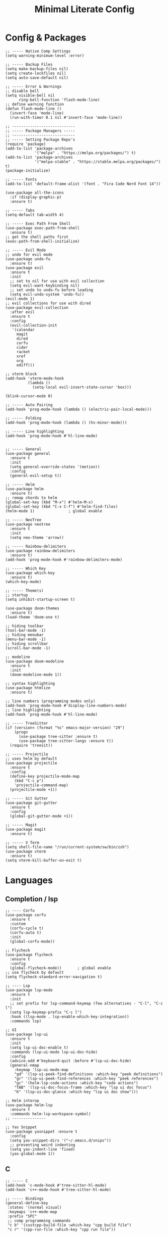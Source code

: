 #+TITLE: Minimal Literate Config

* Config & Packages
#+begin_src elisp
;; ----- Native Comp Settings
(setq warning-minimum-level :error)

;; ----- Backup Files
(setq make-backup-files nil)
(setq create-lockfiles nil)
(setq auto-save-default nil)

;; ----- Error & Warnings
;; disable bell
(setq visible-bell nil
	  ring-bell-function 'flash-mode-line)
;; define warning function
(defun flash-mode-line ()
  (invert-face 'mode-line)
  (run-with-timer 0.1 nil #'invert-face 'mode-line))

;; ----------------------------
;; ----- Package Managers -----
;; ----------------------------
;; ----- Setting Package Repo's
(require 'package)
(add-to-list 'package-archives
             '("melpa" . "https://melpa.org/packages/") t)
(add-to-list 'package-archives
             '("melpa-stable" . "https://stable.melpa.org/packages/") t)
(package-initialize)

;; ----- Fonts
(add-to-list 'default-frame-alist '(font . "Fira Code Nerd Font 14"))

(use-package all-the-icons
  :if (display-graphic-p)
  :ensure t)

;; ----- Tabs
(setq-default tab-width 4)

;; ----- Exec Path From Shell 
(use-package exec-path-from-shell 
  :ensure t)
;; get the shell paths first
(exec-path-from-shell-initialize)

;; ----- Evil Mode
;; undo for evil mode
(use-package undo-fu 
  :ensure t) 
(use-package evil 
  :ensure t
  :init
  ;; set to nil for use with evil collection
  (setq evil-want-keybinding nil)
  ;; set undo to undo-fu before loading
  (setq evil-undo-system 'undo-fu))
(evil-mode 1)
;; evil collections for use with dired
(use-package evil-collection
  :after evil
  :ensure t
  :config
  (evil-collection-init
   '(calendar
     magit
     dired
     corfu
     cider
     racket
     xref
     org
     ediff)))

;; vterm block
(add-hook 'vterm-mode-hook
		  (lambda ()
			(setq-local evil-insert-state-cursor 'box)))

(blink-cursor-mode 0)

;; ----- Auto Pairing
(add-hook 'prog-mode-hook (lambda () (electric-pair-local-mode)))

;; ----- Folding
(add-hook 'prog-mode-hook (lambda () (hs-minor-mode)))

;; ----- Line highlighting
(add-hook 'prog-mode-hook #'hl-line-mode)


;; ----- General
(use-package general 
  :ensure t
  :init
  (setq general-override-states '(motion))
  :config
  (general-evil-setup t))

;; ----- Helm
(use-package helm
  :ensure t)
;; remap chords to helm
(global-set-key (kbd "M-x") #'helm-M-x)
(global-set-key (kbd "C-x C-f") #'helm-find-files)
(helm-mode 1)				; global enable

;; ----- NeoTree
(use-package neotree
  :ensure t
  :init
  (setq neo-theme 'arrow))

;; ----- Rainbow-delimiters
(use-package rainbow-delimiters
  :ensure t)
(add-hook 'prog-mode-hook #'rainbow-delimiters-mode)

;; ----- Which Key
(use-package which-key 
  :ensure t)
(which-key-mode)

;; ----- Theme(s)
;; startup
(setq inhibit-startup-screen t)

(use-package doom-themes
  :ensure t)
(load-theme 'doom-one t)

;; hiding toolbar
(tool-bar-mode -1)
;; hiding menubar
(menu-bar-mode -1)
;; hiding scrollbar
(scroll-bar-mode -1)

;; modeline
(use-package doom-modeline
  :ensure t
  :init
  (doom-modeline-mode 1))

;; syntax highlighting
(use-package htmlize
  :ensure t)

;; line numbers (programming modes only)
(add-hook 'prog-mode-hook #'display-line-numbers-mode)
;; line highlighting
(add-hook 'prog-mode-hook #'hl-line-mode)

;; ----- TreeSitter
(if (version< (format "%s" emacs-major-version) "29")
	(progn
	  (use-package tree-sitter :ensure t)
	  (use-package tree-sitter-langs :ensure t))
  (require 'treesit))

;; ----- Projectile
;; uses helm by default 
(use-package projectile
  :ensure t
  :config
  (define-key projectile-mode-map
	(kbd "C-c p")
	'projectile-command-map)
  (projectile-mode +1))

;; ----- Git Gutter
(use-package git-gutter
  :ensure t
  :config
  (global-git-gutter-mode +1))

;; ----- Magit
(use-package magit
  :ensure t)

;; ----- V Term
(setq shell-file-name "/run/current-system/sw/bin/zsh")
(use-package vterm 
  :ensure t)
(setq vterm-kill-buffer-on-exit t)
#+end_src
* Languages
** Completion / lsp
#+begin_src elisp
;; ---- Corfu
(use-package corfu
  :ensure t
  :custom
  (corfu-cycle t)
  (corfu-auto t)
  :init
  (global-corfu-mode))

;; Flycheck
(use-package flycheck
  :ensure t
  :config
  (global-flycheck-mode))		; global enable
;; use flycheck by default
(setq flycheck-standard-error-navigation t)

;; ---- Lsp
(use-package lsp-mode
  :ensure t
  :init
  ;; set prefix for lsp-command-keymap (few alternatives - "C-l", "C-c l")
  (setq lsp-keymap-prefix "C-c l")
  :hook ((lsp-mode . lsp-enable-which-key-integration))
  :commands lsp)

;; UI
(use-package lsp-ui
  :ensure t
  :init
  (setq lsp-ui-doc-enable t)
  :commands (lsp-ui-mode lsp-ui-doc-hide)
  :config
  (advice-add #'keyboard-quit :before #'lsp-ui-doc-hide)
  (general-nmap
    :keymap 'lsp-ui-mode-map
    "gd" '(lsp-ui-peek-find-definitions :which-key "peek definitions")
    "gr" '(lsp-ui-peek-find-references :which-key "peek references")
    "gc" '(helm-lsp-code-actions :which-key "code actions")
    "TAB" '(lsp-ui-doc-focus-frame :which-key "lsp ui doc focus")
    "K" '(lsp-ui-doc-glance :which-key "lsp ui doc show")))

;; Helm interop
(use-package helm-lsp
  :ensure t
  :commands helm-lsp-workspace-symbol)
;; ---------------

;; Yas Snippet
(use-package yasnippet :ensure t
  :config
  (setq yas-snippet-dirs '("~/.emacs.d/snips"))
  ;; preventing weird indenting 
  (setq yas-indent-line 'fixed)
  (yas-global-mode 1))
#+end_src
** C
#+begin_src elisp
;; ----- C
(add-hook 'c-mode-hook #'tree-sitter-hl-mode)
(add-hook 'c++-mode-hook #'tree-sitter-hl-mode)

;; ----- Bindings
(general-define-key
 :states '(normal visual)
 :keymaps 'c++-mode-map
 :prefix "SPC"
 ;; comp programming commands
 "c b" '(custcpp-build-file :which-key "cpp build file")
 "c r" '(cpp-run-file :which-key "cpp run file"))
#+end_src
** Clojure
#+begin_src elisp
;; ----- Clojure
(use-package clojure-mode
  :ensure t)
;; REPL managment
(use-package cider
  :ensure t)
;; org
(require 'ob-clojure)
(setq org-babel-clojure-backend 'cider)

;; ----- Bindings
;; "g z" switches btwn buffer and repl
(general-define-key
 :states '(normal visual)
 :keymaps 'clojure-mode-map
 :prefix "SPC"
 "c j" '(cider-jack-in-clj :which-key "cider jack in clj")
 "c r" '(cider-eval-region :which-key "cider eval region")
 "c b" '(cider-eval-buffer :which-key "cider eval buffer")
 "c f" '(cider-eval-file :which-key "cider eval file"))
#+end_src
** Dart
#+begin_src elisp
(use-package dart-mode
  :ensure t)
#+end_src
** Go
#+begin_src elisp
(use-package go-mode
  :ensure t)
#+end_src
** JS/TS
- jsx is treated as js-mode
#+begin_src elisp
;; HTML / JSX
;; use C-j to expand
(use-package emmet-mode
  :ensure t
  :hook
  (js-mode . emmet-mode)
  (html-mode . emmet-mode))

;; hooks
(add-hook 'js-mode-hook #'tree-sitter-hl-mode)
;; run org blocks
(require 'ob-js)
#+end_src
** Nim
#+begin_src elisp
;; ----- Nim
(use-package nim-mode
  :ensure t)
#+end_src
** Ocaml
#+begin_src elisp
;; ----- Ocaml
(use-package tuareg
  :ensure t)
(require 'ob-ocaml)
#+end_src
** Python
#+begin_src elisp
;; ----- Python
(use-package python-mode
  :ensure t)
(use-package pyvenv
  :ensure t)
(add-hook 'python-mode-hook 'tree-sitter-hl-mode)

;; ----- Bindings
(general-define-key
 :states 'normal
 :keymaps 'python-mode-map
 :prefix "SPC"
 "b f" '(python-black-format-buffer :which-key "python black format buffer")
 "d a" '(django-async-command :which-key "run async django command")
 "d c" '(django-command :which-key "run django command")
 "t f" '(python-unittest-file :which-key "unittest current file from project root"))

;; (general-define-key
;;  :keymaps 'inferior-python-mode-map
;;  :prefix "C-c"
;;  "C-z" '(previous-multiframe-window :which-key "other window"))
(require 'ob-python)
#+end_src
** Scheme
#+begin_src elisp
;; ----- Racket
(use-package racket-mode
  :ensure t)

;; ----- Bindings
(general-define-key
 :states 'normal
 :keymaps 'racket-mode-map
 "C-x C-e" '((lambda ()
			   (interactive)
			   (progn
				 (evil-append 1) 
				 (racket-eval-last-sexp)
				 (evil-normal-state)))
			 :which-key "racket eval last sexp"))
#+end_src
** Rust
#+begin_src elisp
;; ----- Rust
(use-package rust-mode
  :ensure t
  :hook
  (rust-mode . tree-sitter-hl-mode))
;; org src support
(use-package ob-rust
  :ensure t)

;; ----- Bindings
(add-hook 'rust-mode-hook
		  (lambda ()
			(local-set-key (kbd "C-c m") #'toggle-mut)))
#+end_src
** Custom Funcs
*** C++
#+begin_src elisp
;; ---------------
;; ----- C++ -----
;; ---------------
(defun cc-run-file ()
  "Run current file"
  (interactive)
  (let* ((fname (buffer-file-name))
         (len (length fname))
         (name (substring fname 0 (- len 4))))
    (async-shell-command name)
    (switch-to-buffer-other-window
     "*Async Shell Command*")
    (evil-normal-state)))

(defun cc-build-file ()
  "Build go project"
  (interactive)
  (let* ((fname (buffer-file-name))
         (len (length fname))
         (name (substring fname 0 (- len 4))))
    (shell-command (concat
                    "g++ -Wall "
                    fname
                    " -o "
                    name))))
;; -----------------------
#+end_src
*** Formatting
#+begin_src elisp
;; ----------------------
;; ----- Formatting -----
;; ----------------------

;; Python formatter (better than LSP)
(defun python-black-format-buffer ()
  "Formats a py buffer using the black formatter."
  (interactive)
  (let ((xfpath (buffer-file-name)))
    (if xfpath
        (progn
          (save-buffer)
          (shell-command
           (format "black %s"
                   (shell-quote-argument xfpath)))
          (revert-buffer t t t))
      (user-error "Current buffer must be a file"))))
;; ------------------------
#+end_src
*** Project
#+begin_src elisp
;; finding Cargo.toml
(defun project-find-cargo-toml (dir)
  (when-let ((root (locate-dominating-file dir "Cargo.toml")))
    (cons 'cargo-toml root)))
(cl-defmethod project-root ((project (head cargo-toml)))
  (cdr project))
(add-hook 'project-find-functions #'project-find-cargo-toml)
#+end_src
*** Python
#+begin_src elisp
;; ---- Django Commands 
;; sync
(defun django-command ()
  "run a manage.py command"
  (interactive)
  (let ((default-directory (project-root (project-current))))
    (shell-command
     (format "%s %s" "./manage.py"
             (read-string "DJ=> ")))))
;; async
(defun django-async-command ()
  "run a manage.py async command"
  (interactive)
  (let ((default-directory (project-root (project-current))))
    (async-shell-command
     (format "%s %s" "./manage.py"
             (read-string "DJ[async]=> ")))))
;; ---------------------
#+end_src
*** Rust
#+begin_src elisp
(defun toggle-mut ()
  "Toggles the mutability of the variable defined on the current line"
  (interactive)
  (save-excursion
    (back-to-indentation)
    (forward-word)
    (if (string= " mut" (buffer-substring (point) (+ (point) 4)))
        (delete-region (point) (+ (point) 4))
      (insert " mut"))))
#+end_src
*** Non language funcs
#+begin_src elisp
;; ----- Vterm
(defun find-vterm (lis)
  "find terminal and switch to term buffer"
  (cond
   ((eq '() lis)
    (vterm-other-window))
   ((string= (car lis) "*vterm*")
    (switch-to-buffer-other-window (car lis)))
   (t
    (find-vterm (cdr lis)))))

(defun switch-to-vterm ()
  "switch to or from vterm window"
  (interactive)
  (let
      ((bufs (mapcar #'buffer-name (buffer-list))))
    (if
	(string= "*vterm*" (buffer-name))
	(previous-multiframe-window)
      (find-vterm bufs))))
#+end_src
* Keybindings
#+begin_src elisp
;; ----- All Modes 
(general-define-key
 :states '(normal motion)
 :keymaps 'override
 :prefix "SPC"
 ;; Helm 
 "." '(helm-find-files :which-key "helm-find-files")
 ;; buffer management
 "b s" '(switch-to-buffer :which-key "switch to buffer")
 "b k" '(kill-buffer-and-window :which-key "kill buffer and window")
 "b K" '(kill-some-buffers :which-key "kill some buffers")
 "b t" '(tear-off-window :which-key "tear off window")
 ;; compiling
 "c c" '(compile :which-key "compile")
 ;; git
 "g p" '(git-gutter:popup-hunk :which-key "git gutter popup hunk")
 "g R" '(git-gutter:revert-hunk :which-key "git gutter revert hunk")
 "g n" '(git-gutter:next-hunk :which-key "git gutter next hunk")
 ;; load conf
 "l c" '((lambda ()
           (interactive)
           (find-file "~/.emacs.d/config.org"))
         :which-key "load conf")
 ;; Neotree
 "n" '(neotree-toggle :which-key "neotree toggle")
 ;; project 
 "p R" '(project-remember-projects-under
         :which-key "project remember project")
 "p F" '(project-forget-project :which-key "project forget project")
 "p ." '(project-find-file :which-key "project find file")
 "p f" '(project-switch-project :which-key "project switch project")
 "p a" '(project-async-shell-command
         :which-key "project async shell command")
 "p c" '(project-shell-command :which-key "project shell command")
 ;; Org Roam
 "r f" '(org-roam-node-find :which-key "org roam node find")
 ;; whitespace
 "w" '(whitespace-mode :which-key "whitespace mode"))

;; ----- Evil Bindings
;; Yanking to end of line
(general-define-key
 :states 'normal
 "Y" (kbd "y$"))

;; ----- Scrolling
(general-define-key
 :states '(normal insert)
 "C-d" #'(lambda ()
		   (interactive)
		   (evil-scroll-page-down 1)
		   (evil-window-middle)))
(general-define-key
 :states '(normal insert)
 "C-u" #'(lambda ()
		   (interactive)
		   (evil-scroll-page-up 1)
		   (evil-window-middle)))
;; inserting ; at the end of the line
(general-define-key
 :states 'normal
 "C-;" (kbd "A;"))
(general-define-key
 :states 'insert
 "C-;" #'(lambda ()
		   (interactive)
		   (progn
			 (end-of-line)
			 (insert ";"))))
;; ----- Center Searching 
;; search next
(defun search-next-center-evil ()
  (interactive)
  (evil-search-next)
  (evil-scroll-line-to-center
   (line-number-at-pos (point))))
;; search previous 
(defun search-prev-center-evil () 
  (interactive)
  (evil-search-previous)
  (evil-scroll-line-to-center
   (line-number-at-pos (point))))
;; remap
(general-define-key
 :states 'normal
 "n" 'search-next-center-evil)
(general-define-key
 :states 'normal
 "N" 'search-prev-center-evil)
;; ---------------------- 

;; ----- Neotree
;; evil bindings
(evil-define-key 'normal neotree-mode-map (kbd "TAB") 'neotree-enter)
(evil-define-key 'normal neotree-mode-map (kbd "SPC") 'neotree-quick-look)
(evil-define-key 'normal neotree-mode-map (kbd "q") 'neotree-hide)
(evil-define-key 'normal neotree-mode-map (kbd "RET") 'neotree-enter)
(evil-define-key 'normal neotree-mode-map (kbd "g") 'neotree-refresh)
(evil-define-key 'normal neotree-mode-map (kbd "n") 'neotree-next-line)
(evil-define-key 'normal neotree-mode-map (kbd "p") 'neotree-previous-line)
(evil-define-key 'normal neotree-mode-map (kbd "A") 'neotree-stretch-toggle)
(evil-define-key 'normal neotree-mode-map (kbd "H") 'neotree-hidden-file-toggle)

;; ----- Org Roam
(general-define-key
 :states 'normal
 :keymaps 'org-mode-map
 :prefix "SPC"
 "p s" '(org-present :which-key "org present")
 "p q" '(org-present-quit :which-key "org present quit")
 "p n" '(org-present-next :which-key "org present next")
 "p p" '(org-present-prev :which-key "org present prev")
 "r i" '(org-roam-node-insert :which-key "org roam node insert")
 "r b" '(org-roam-buffer-toggle :which-key "org roam buffer toggle")
 "l p" '(org-latex-preview :which-key "org latex preview"))

;; ----- V Term
(general-define-key
 :states 'normal
 :prefix "SPC"
 "v" '(switch-to-vterm :which-key "switch-to-vterm"))
#+end_src
* Notes
** Org
#+begin_src elisp
;; -----------------------
;; ----- Org Config ----- 
;; -----------------------

;; ---- Presenting
(use-package org-present
  :ensure t)
;; ----- Org Roam
(use-package org-roam
  :ensure t
  :config
  (require 'org-roam-utils)
  ;; for exporting
  (require 'org-roam-export)
  :bind (:map org-mode-map
              ("C-M-i" . completion-at-point)))

(use-package org-bullets :ensure t)
(add-hook 'org-mode-hook (lambda () (org-bullets-mode 1)))

;; src blocks
(require 'color)
(add-hook 'org-mode-hook 'org-indent-mode)
;; load babel languages
(org-babel-do-load-languages
 'org-babel-load-languages
 '((clojure . t)
   (python . t)
   (shell . t)
   (rust . t)))

;; directory where notes are stored
(setq org-roam-directory (file-truename "~/org"))
(org-roam-db-autosync-mode)
;; line wrapping
(add-hook 'org-mode-hook #'visual-line-mode)
;; org shortcuts
(require 'org-tempo)

;; setting up org src blocks
(setq
  org-confirm-babel-evaluate nil
  org-src-preserve-indentation nil
  org-edit-src-content-indentation 0)

;; custom function for resetting org links for export
(defun reset-roam-links ()
  "Reset links in org when it can't export."
  (interactive)
  (progn
    (org-roam-db-clear-all)
    (org-roam-db-sync)
    (org-id-update-id-locations)
    (org-roam-update-org-id-locations)))
#+end_src
** Setting up note class
#+begin_src elisp
;; ----- Latex Export
(require 'ox-latex)
(setq org-latex-classes nil)

;; increase size of latex preview
(setq org-format-latex-options
      (plist-put org-format-latex-options :scale 2.5))
;; create custom note class
(add-to-list 'org-latex-classes
	     ;; elegantnote should come with latex
	     '("note"
	       "\\documentclass[en]{elegantnote} \\usepackage{minted}"
	       ("\\section{%s}" . "\\section*{%s}")
	       ("\\subsection{%s}" . "\\subsection*{%s}")
	       ("\\subsubsection{%s}" . "\\subsubsection*{%s}")
	       ("\\paragraph{%s}" . "\\paragraph*{%s}")
	       ("\\subparagraph{%s}" . "\\subparagraph*{%s}")))
#+end_src
** setting up minted
#+begin_src elisp
;; set minted as default
(setq org-latex-listings 'minted)
;;style settings
(setq org-latex-minted-options
      '(("fontsize" "\\small")
        ("frame" "lines")
        ("breaklines" "true")
        ("linenos" "true")
        ("breakanywhere" "true")
        ("bgcolor" "yellow!5")))
;;need -shell-escape for minted
(setq org-latex-pdf-process
      '("latexmk -pdflatex='%latex -shell-escape -interaction nonstopmode' -pdf -output-directory=%o -f %f"))
#+end_src
** Custom Funcs
#+begin_src elisp
;; fix exported names 
(defun rename-exported-notes ()
  "Renames exported pdf's to something a bit more readable."
  (interactive)
  (let ((default-directory "~/org"))
  (shell-command
   "./rename.clj")))

;; custom function to export to pdf without TOC
(defun no-toc-org-export-to-latex ()
  (interactive)
  (progn
    (setq org-export-with-toc nil)
    (org-latex-export-to-pdf)
    (setq org-export-with-toc t)
    (rename-exported-notes)))
#+end_src
